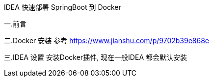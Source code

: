 IDEA 快速部署 SpringBoot 到 Docker

一.前言

二.Docker 安装
参考 https://www.jianshu.com/p/9702b39e868e

三.IDEA 设置
安装Docker插件, 现在一般IDEA 都会默认安装










